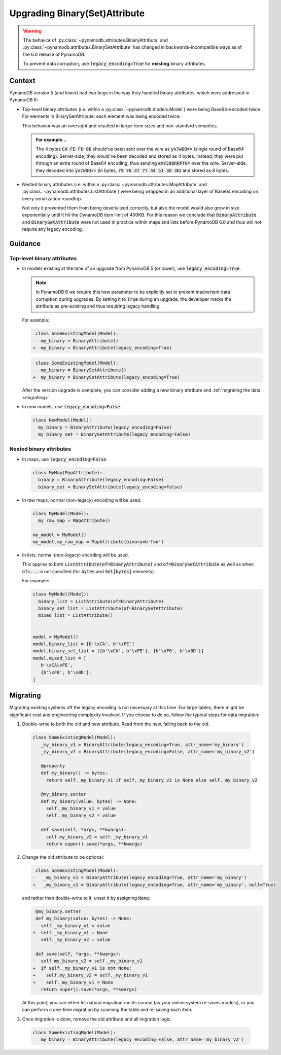 Upgrading Binary(Set)Attribute
==============================

.. warning::

    The behavior of :py:class:`~pynamodb.attributes.BinaryAttribute` and
    :py:class:`~pynamodb.attributes.BinarySetAttribute` has changed in backwards-incompatible ways
    as of the 6.0 release of PynamoDB.

    To prevent data corruption, use :code:`legacy_encoding=True` for **existing** binary attributes.

Context
#######

PynamoDB version 5 (and lower) had two bugs in the way they handled binary attributes,
which were addressed in PynamoDB 6:

- Top-level binary attributes (i.e. within a :py:class:`~pynamodb.models.Model`) were being Base64-encoded
  twice. For elements in BinarySetAttribute, each element was being encoded twice.

  This behavior was an oversight and resulted in larger item sizes and non-standard semantics.

  .. admonition:: For example...

     The 4 bytes :code:`CA FE F0 0D` should've been sent over the wire as :code:`yv7wDQ==` (single round
     of Base64 encoding). Server-side, they would've been decoded and stored as 4 bytes. Instead, they were put through an extra
     round of Base64 encoding, thus sending :code:`eXY3d0RRPT0=` over the wire. Server-side, they decoded into :code:`yv7wDQ==`
     (in bytes, :code:`79 76 37 77 44 51 3D 3D`) and stored as 8 bytes.

- Nested binary attributes (i.e. within a :py:class:`~pynamodb.attributes.MapAttribute` and :py:class:`~pynamodb.attributes.ListAttribute`)
  were being wrapped in an additional layer of Base64 encoding on every serialization roundtrip.

  Not only it prevented them from being deserialized correctly, but also the model would also grow
  in size exponentially until it hit the DynamoDB item limit of 400KB. For this reason we conclude
  that :code:`BinaryAttribute` and :code:`BinarySetAttribute` were not used in practice within maps and lists
  before PynamoDB 6.0 and thus will not require any legacy encoding.


Guidance
########

Top-level binary attributes
***************************

- In models existing at the time of an upgrade from PynamoDB 5 (or lower), use :code:`legacy_encoding=True`.

  .. note::

     In PynamoDB 6 we require this new parameter to be explicitly set to prevent inadvertent data corruption
     during upgrades. By setting it to :code:`True` during an upgrade, the developer marks the attribute as pre-existing
     and thus requiring legacy handling.

  For example:

  .. code-block:: diff

      class SomeExistingModel(Model):
     -  my_binary = BinaryAttribute()
     +  my_binary = BinaryAttribute(legacy_encoding=True)

  .. code-block:: diff

      class SomeExistingModel(Model):
     -  my_binary = BinarySetAttribute()
     +  my_binary = BinarySetAttribute(legacy_encoding=True)

  After the version upgrade is complete, you can consider adding a new binary attribute
  and :ref:`migrating the data <migrating>`.

- In new models, use :code:`legacy_encoding=False`.

  .. code-block:: python

     class NewModel(Model):
       my_binary = BinaryAttribute(legacy_encoding=False)
       my_binary_set = BinarySetAttribute(legacy_encoding=False)


Nested binary attributes
************************

- In maps, use :code:`legacy_encoding=False`.

  .. code-block:: python

     class MyMap(MapAttribute):
       binary = BinaryAttribute(legacy_encoding=False)
       binary_set = BinarySetAttribute(legacy_encoding=False)

- In raw maps, normal (non-legacy) encoding will be used.

  .. code-block:: python

     class MyModel(Model):
       my_raw_map = MapAttribute()

     my_model = MyModel()
     my_model.my_raw_map = MapAttribute(binary=b'foo')

- In lists, normal (non-legacy) encoding will be used.

  This applies to both :code:`ListAttribute(of=BinaryAttribute)` and
  :code:`of=BinarySetAttribute` as well as when :code:`of=...`
  is not specified (for :code:`bytes` and :code:`Set[bytes]` elements).

  For example:

  .. code-block:: python

     class MyModel(Model):
       binary_list = ListAttribute(of=BinaryAttribute)
       binary_set_list = ListAttribute(of=BinarySetAttribute)
       mixed_list = ListAttribute()


     model = MyModel()
     model.binary_list = [b'\xCA', b'\xFE']
     model.binary_set_list = [{b'\xCA', b'\xFE'}, {b'\xF0', b'\x0D'}]
     model.mixed_list = [
        b'\xCA\xFE',
        {b'\xF0', b'\x0D'},
     ]


.. _migrating:

Migrating
#########

Migrating existing systems off the legacy encoding is not necessary at this time. For large tables,
there might be significant cost and engineering complexity involved. If you choose to do so,
follow the typical steps for data migration:

1. Double-write to both the old and new attribute. Read from the new, falling back to the old.

  .. code-block:: python

     class SomeExistingModel(Model):
        _my_binary_v1 = BinaryAttribute(legacy_encoding=True, attr_name='my_binary')
        _my_binary_v2 = BinaryAttribute(legacy_encoding=False, attr_name='my_binary_v2')

        @property
        def my_binary() -> bytes:
          return self._my_binary_v1 if self._my_binary_v2 is None else self._my_binary_v2

        @my_binary.setter
        def my_binary(value: bytes) -> None:
          self._my_binary_v1 = value
          self._my_binary_v2 = value

        def save(self, *args, **kwargs):
          self.my_binary_v2 = self._my_binary_v1
          return super().save(*args, **kwargs)

2. Change the old attribute to be optional:

   .. code-block:: diff

      class SomeExistingModel(Model):
     -   _my_binary_v1 = BinaryAttribute(legacy_encoding=True, attr_name='my_binary')
     +   _my_binary_v1 = BinaryAttribute(legacy_encoding=True, attr_name='my_binary', null=True)

   and rather than double-write to it, unset it by assigning :code:`None`:

   .. code-block:: diff

       @my_binary.setter
       def my_binary(value: bytes) -> None:
      -  self._my_binary_v1 = value
      +  self._my_binary_v1 = None
         self._my_binary_v2 = value

       def save(self, *args, **kwargs):
      -  self.my_binary_v2 = self._my_binary_v1
      +  if self._my_binary_v1 is not None:
      +    self.my_binary_v2 = self._my_binary_v1
      +    self._my_binary_v1 = None
         return super().save(*args, **kwargs)


   At this point, you can either let natural migration run its course (as your online system
   re-saves models), or you can perform a one-time migration by scanning the table and
   re-saving each item.

3. Once migration is done, remove the old attribute and all migration logic.

  .. code-block:: python

     class SomeExistingModel(Model):
        my_binary = BinaryAttribute(legacy_encoding=False, attr_name='my_binary_v2')
